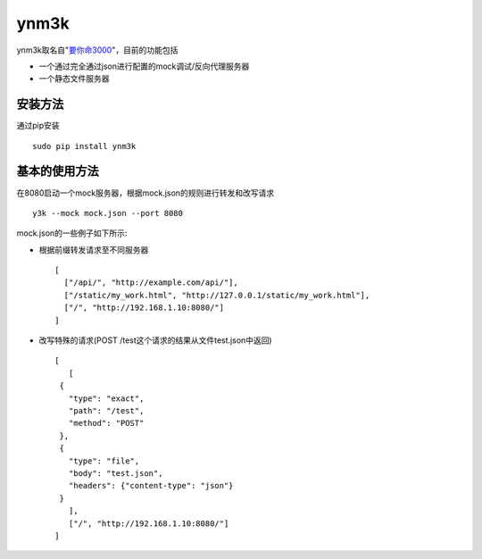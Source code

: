 ynm3k
=====

ynm3k取名自"`要你命3000 <http://cn.uncyclopedia.wikia.com/index.php?title=%E8%A6%81%E4%BD%A0%E5%91%BD%E4%B8%89%E5%8D%83>`__"，目前的功能包括

-  一个通过完全通过json进行配置的mock调试/反向代理服务器
-  一个静态文件服务器

安装方法
--------

通过pip安装

::

    sudo pip install ynm3k

基本的使用方法
--------------

在8080启动一个mock服务器，根据mock.json的规则进行转发和改写请求

::

    y3k --mock mock.json --port 8080

mock.json的一些例子如下所示:

-  根据前缀转发请求至不同服务器

   ::

       [
         ["/api/", "http://example.com/api/"],
         ["/static/my_work.html", "http://127.0.0.1/static/my_work.html"],
         ["/", "http://192.168.1.10:8080/"]
       ]

-  改写特殊的请求(POST /test这个请求的结果从文件test.json中返回)

   ::

       [
          [
        {
          "type": "exact",
          "path": "/test",
          "method": "POST"
        },
        {
          "type": "file",
          "body": "test.json",
          "headers": {"content-type": "json"}
        }
          ],
          ["/", "http://192.168.1.10:8080/"]
       ]


